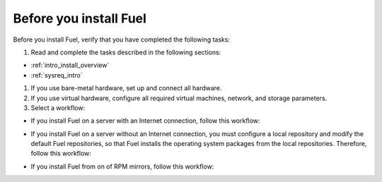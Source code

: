 .. _install_before_you_install_fuel:

Before you install Fuel
-----------------------

Before you install Fuel, verify that you have completed the following tasks:

#. Read and complete the tasks described in the following sections:

* :ref:`intro_install_overview`
* :ref:`sysreq_intro`

#. If you use bare-metal hardware, set up and connect all hardware.
#. If you use virtual hardware, configure all required virtual machines,
   network, and storage parameters.
#. Select a workflow:

* If you install Fuel on a server with an Internet connection, follow this
  workflow:

.. image:: /_images/deliverables/d_install_w_internet.png
   :width: 70%
   :align: center

* If you install Fuel on a server without an Internet connection, you must
  configure a local repository and modify the default Fuel repositories, so
  that Fuel installs the operating system packages from the local
  repositories. Therefore, follow this workflow:

.. image:: /_images/deliverables/d_install_wo_internet.png
   :width: 70%
   :align: center

* If you install Fuel from on of RPM mirrors, follow this workflow:

.. image:: /_images/deliverables/d_install_rpm.png
   :width: 70%
   :align: center
